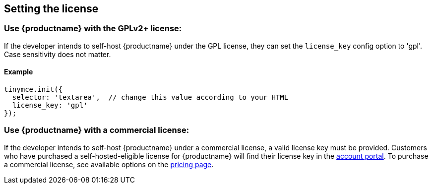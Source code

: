 == Setting the license

=== Use {productname} with the GPLv2+ license:

If the developer intends to self-host {productname} under the GPL license, they can set the `license_key` config option to 'gpl'. Case sensitivity does not matter.

==== Example

[source,js]
----
tinymce.init({
  selector: 'textarea',  // change this value according to your HTML
  license_key: 'gpl'
});
----

=== Use {productname} with a commercial license:

If the developer intends to self-host {productname} under a commercial license, a valid license key must be provided. Customers who have purchased a self-hosted-eligible license for {productname} will find their license key in the link:https://www.tiny.cloud/auth/login/[account portal]. To purchase a commercial license, see available options on the link:{pricingpage}/[pricing page].